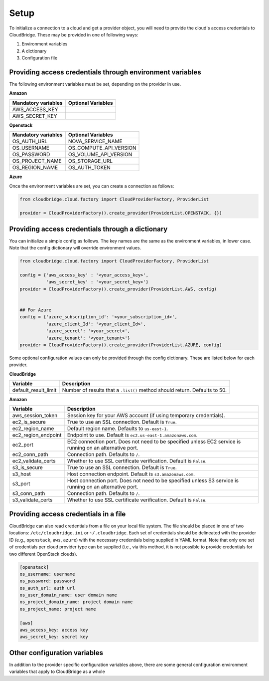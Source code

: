 Setup
-----
To initialize a connection to a cloud and get a provider object, you will
need to provide the cloud's access credentials to CloudBridge. These may
be provided in one of following ways:

1. Environment variables
2. A dictionary
3. Configuration file

Providing access credentials through environment variables
~~~~~~~~~~~~~~~~~~~~~~~~~~~~~~~~~~~~~~~~~~~~~~~~~~~~~~~~~~
The following environment variables must be set, depending on the provider in use.

**Amazon**

===================  ==================
Mandatory variables  Optional Variables
===================  ==================
AWS_ACCESS_KEY
AWS_SECRET_KEY
===================  ==================

**Openstack**

===================  ==================
Mandatory variables  Optional Variables
===================  ==================
OS_AUTH_URL			 NOVA_SERVICE_NAME
OS_USERNAME			 OS_COMPUTE_API_VERSION
OS_PASSWORD			 OS_VOLUME_API_VERSION
OS_PROJECT_NAME      OS_STORAGE_URL
OS_REGION_NAME       OS_AUTH_TOKEN
===================  ==================

**Azure**

===================    ==================
Mandatory variables    Optional Variables
===================    ==================
AZURE_SUBSCRIPTION_ID  AZURE_REGION_NAME
AZURE_CLIENT_ID		   AZURE_RESOURCE_GROUP
AZURE_SECRET		   AZURE_STORAGE_ACCOUNT_NAME
AZURE_TENANT
===================  ==================

Once the environment variables are set, you can create a connection as follows:

.. code-block:: python

    from cloudbridge.cloud.factory import CloudProviderFactory, ProviderList

    provider = CloudProviderFactory().create_provider(ProviderList.OPENSTACK, {})


Providing access credentials through a dictionary
~~~~~~~~~~~~~~~~~~~~~~~~~~~~~~~~~~~~~~~~~~~~~~~~~
You can initialize a simple config as follows. The key names are the same
as the environment variables, in lower case. Note that the config dictionary
will override environment values.

.. code-block:: python

    from cloudbridge.cloud.factory import CloudProviderFactory, ProviderList

    config = {'aws_access_key' : '<your_access_key>',
              'aws_secret_key' : '<your_secret_key>'}
    provider = CloudProviderFactory().create_provider(ProviderList.AWS, config)


    ## For Azure
    config = {'azure_subscription_id': '<your_subscription_id>',
              'azure_client_Id': '<your_client_Id>',
              'azure_secret': '<your_secret>',
              'azure_tenant': '<your_tenant>'}
    provider = CloudProviderFactory().create_provider(ProviderList.AZURE, config)

Some optional configuration values can only be provided through the config
dictionary. These are listed below for each provider.

**CloudBridge**

====================  ==================
Variable		      Description
====================  ==================
default_result_limit  Number of results that a ``.list()`` method should return.
                      Defaults to 50.
====================  ==================


**Amazon**

====================  ==================
Variable		      Description
====================  ==================
aws_session_token     Session key for your AWS account (if using temporary
                      credentials).
ec2_is_secure         True to use an SSL connection. Default is ``True``.
ec2_region_name       Default region name. Defaults to ``us-east-1``.
ec2_region_endpoint   Endpoint to use. Default is ``ec2.us-east-1.amazonaws.com``.
ec2_port              EC2 connection port. Does not need to be specified unless
                      EC2 service is running on an alternative port.
ec2_conn_path	      Connection path. Defaults to ``/``.
ec2_validate_certs    Whether to use SSL certificate verification. Default is
                      ``False``.
s3_is_secure          True to use an SSL connection. Default is ``True``.
s3_host               Host connection endpoint. Default is ``s3.amazonaws.com``.
s3_port               Host connection port. Does not need to be specified unless
                      S3 service is running on an alternative port.
s3_conn_path          Connection path. Defaults to ``/``.
s3_validate_certs     Whether to use SSL certificate verification. Default is
                      ``False``.
====================  ==================


Providing access credentials in a file
~~~~~~~~~~~~~~~~~~~~~~~~~~~~~~~~~~~~~~
CloudBridge can also read credentials from a file on your local file system.
The file should be placed in one of two locations: ``/etc/cloudbridge.ini`` or
``~/.cloudbridge``. Each set of credentials should be delineated with the
provider ID (e.g., ``openstack``, ``aws``, ``azure``) with the necessary credentials
being supplied in YAML format. Note that only one set of credentials per
cloud provider type can be supplied (i.e., via this method, it is not possible
to provide credentials for two different OpenStack clouds).

.. code-block:: bash

    [openstack]
    os_username: username
    os_password: password
    os_auth_url: auth url
    os_user_domain_name: user domain name
    os_project_domain_name: project domain name
    os_project_name: project name

    [aws]
    aws_access_key: access key
    aws_secret_key: secret key


Other configuration variables
~~~~~~~~~~~~~~~~~~~~~~~~~~~~~
In addition to the provider specific configuration variables above, there are
some general configuration environment variables that apply to CloudBridge as
a whole

======================  ==================
Variable		            Description
======================  ==================
CB_DEBUG                Setting ``CB_DEBUG=True`` will cause detailed debug
                        output to be printed for each provider (including HTTP
                        traces).
CB_USE_MOCK_PROVIDERS   Setting this to ``True`` will cause the CloudBridge test
                        suite to use mock drivers when available.
CB_TEST_PROVIDER        Set this value to a valid :class:`.ProviderList` value
                        such as ``aws``, to limit tests to that provider only.
CB_DEFAULT_SUBNET_NAME  Name to be used for a subnet that will be considered
                        the 'default' by the library. This default will be used
                        only in cases there is no subnet marked as the default by the provider.
CB_DEFAULT_NETWORK_NAME Name to be used for a network that will be considered
                        the 'default' by the library. This default will be used
                        only in cases there is no network marked as the default by the provider.
======================= ==================

